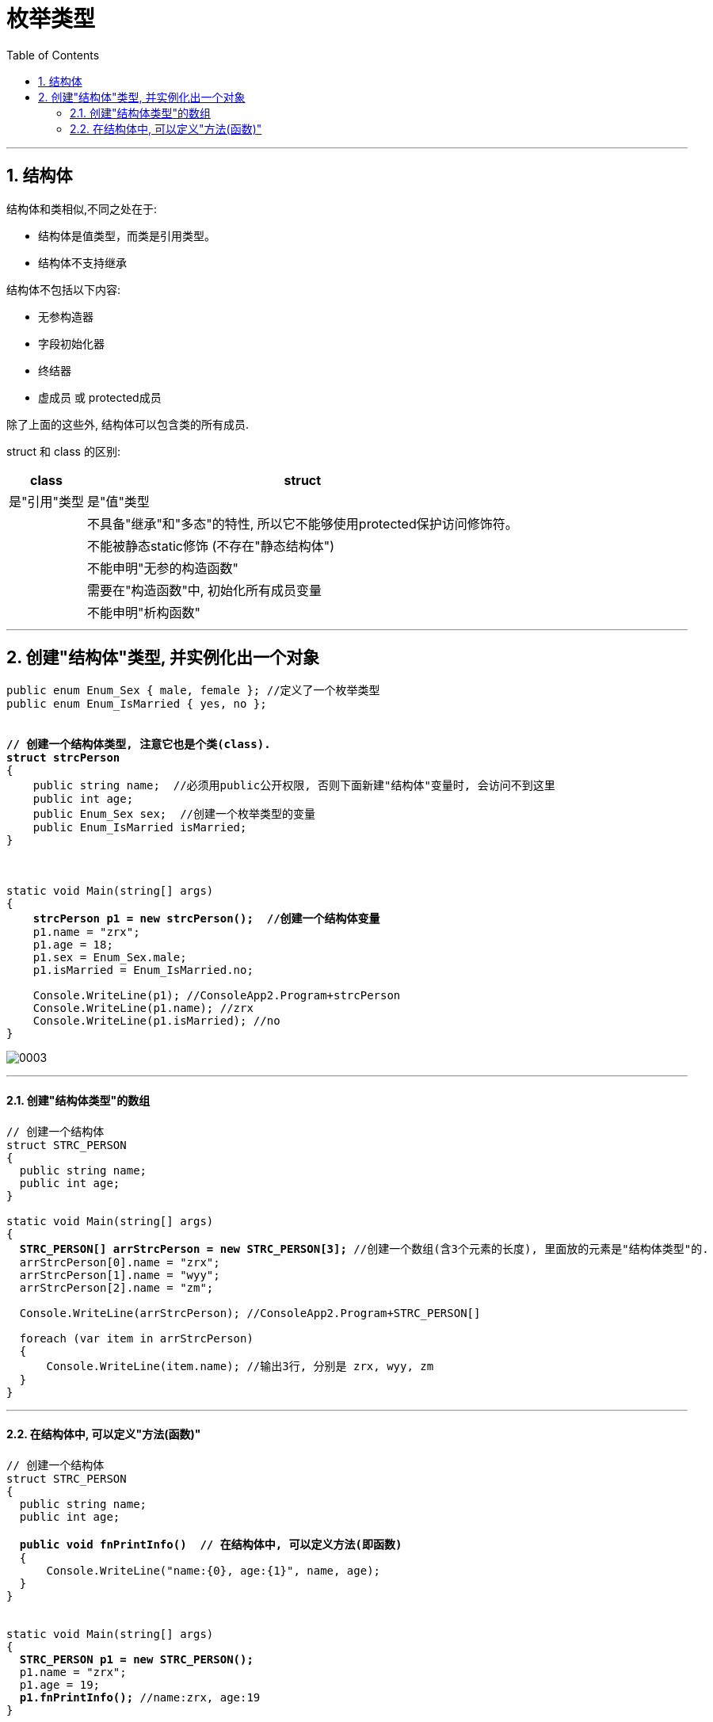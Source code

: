 ﻿
= 枚举类型
:sectnums:
:toclevels: 3
:toc: left

---

== 结构体

结构体和类相似,不同之处在于:

- 结构体是值类型，而类是引用类型。
- 结构体不支持继承


结构体不包括以下内容:

- 无参构造器
- 字段初始化器
- 终结器
- 虚成员 或 protected成员

除了上面的这些外, 结构体可以包含类的所有成员.






struct 和 class 的区别:

[options="autowidth"]
|===
|class |struct

|是"引用"类型
|是"值"类型

|
|不具备"继承"和"多态"的特性, 所以它不能够使用protected保护访问修饰符。

|
|不能被静态static修饰 (不存在"静态结构体")

|
|不能申明"无参的构造函数"

|
|需要在"构造函数"中, 初始化所有成员变量

|
|不能申明"析构函数"
|===

'''

== 创建"结构体"类型, 并实例化出一个对象






[,subs=+quotes]
----
public enum Enum_Sex { male, female }; //定义了一个枚举类型
public enum Enum_IsMarried { yes, no };


*// 创建一个结构体类型, 注意它也是个类(class).*
*struct strcPerson*
{
    public string name;  //必须用public公开权限, 否则下面新建"结构体"变量时, 会访问不到这里
    public int age;
    public Enum_Sex sex;  //创建一个枚举类型的变量
    public Enum_IsMarried isMarried;
}



static void Main(string[] args)
{
    *strcPerson p1 = new strcPerson();  //创建一个结构体变量*
    p1.name = "zrx";
    p1.age = 18;
    p1.sex = Enum_Sex.male;
    p1.isMarried = Enum_IsMarried.no;

    Console.WriteLine(p1); //ConsoleApp2.Program+strcPerson
    Console.WriteLine(p1.name); //zrx
    Console.WriteLine(p1.isMarried); //no
}
----

image:img/0003.png[,]

'''

==== 创建"结构体类型"的数组

[,subs=+quotes]
----
// 创建一个结构体
struct STRC_PERSON
{
  public string name;
  public int age;
}

static void Main(string[] args)
{
  *STRC_PERSON[] arrStrcPerson = new STRC_PERSON[3];* //创建一个数组(含3个元素的长度), 里面放的元素是"结构体类型"的.
  arrStrcPerson[0].name = "zrx";
  arrStrcPerson[1].name = "wyy";
  arrStrcPerson[2].name = "zm";

  Console.WriteLine(arrStrcPerson); //ConsoleApp2.Program+STRC_PERSON[]

  foreach (var item in arrStrcPerson)
  {
      Console.WriteLine(item.name); //输出3行, 分别是 zrx, wyy, zm
  }
}
----

'''

==== 在结构体中, 可以定义"方法(函数)"

[,subs=+quotes]
----
// 创建一个结构体
struct STRC_PERSON
{
  public string name;
  public int age;

  *public void fnPrintInfo()  // 在结构体中, 可以定义方法(即函数)*
  {
      Console.WriteLine("name:{0}, age:{1}", name, age);
  }
}


static void Main(string[] args)
{
  *STRC_PERSON p1 = new STRC_PERSON();*
  p1.name = "zrx";
  p1.age = 19;
  *p1.fnPrintInfo();* //name:zrx, age:19
}
----

'''


